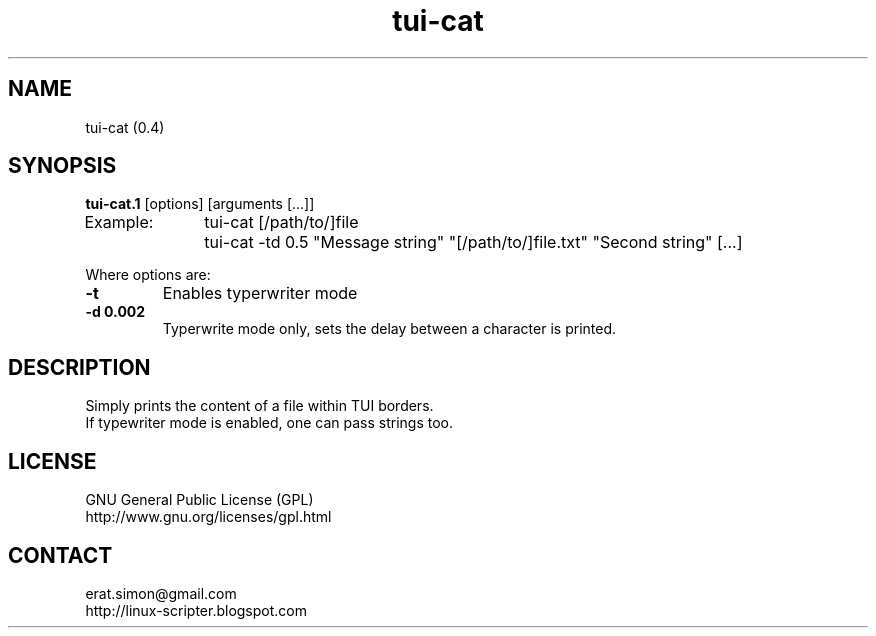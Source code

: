 .TH "tui-cat" "1" "2015-01-21" "Simon Arjuna Erat (sea)"

.SH NAME
tui-cat (0.4)

.SH SYNOPSIS
\fBtui-cat.1\fP [options] [arguments [...]]
.br
Example:	tui-cat [/path/to/]file
.br
		tui-cat -td 0.5 "Message string" "[/path/to/]file.txt" "Second string" [...]
.br

Where options are:
.IP "\fB-t\fP"
Enables typerwriter mode
.IP "\fB-d 0.002\fP"
Typerwrite mode only, sets the delay between a character is printed.

.SH DESCRIPTION
.PP
Simply prints the content of a file within TUI borders.
.br
If typewriter mode is enabled, one can pass strings too.
.br

.SH LICENSE
GNU General Public License (GPL)
.br
http://www.gnu.org/licenses/gpl.html

.SH CONTACT
erat.simon@gmail.com
.br
http://linux-scripter.blogspot.com

